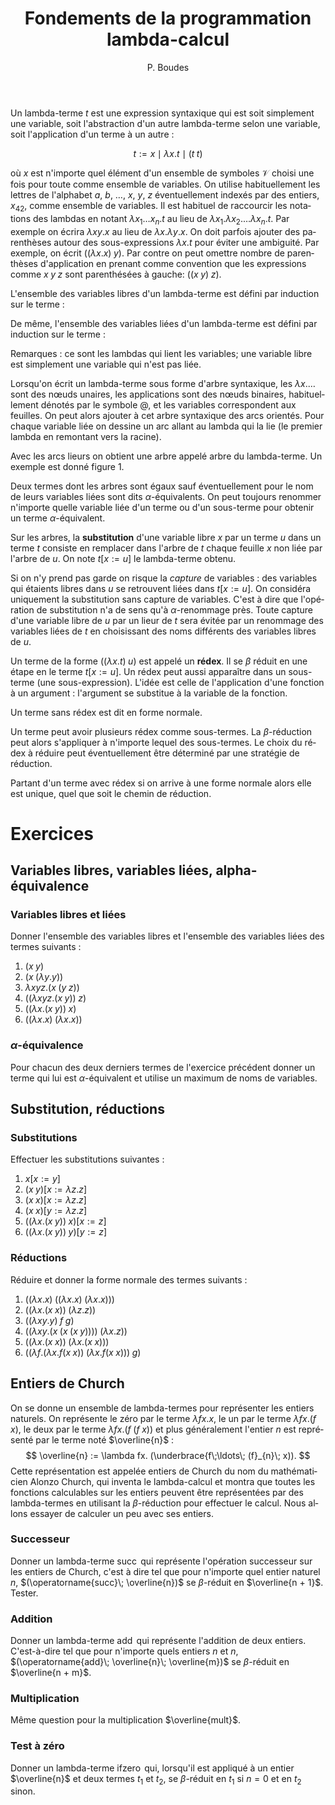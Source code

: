 #+TITLE:   Fondements de la programmation lambda-calcul
#+AUTHOR:   P. Boudes
#+EMAIL:    boudes@univ-paris13.fr

#+DESCRIPTION:
#+KEYWORDS:
#+LANGUAGE:  fr
#+OPTIONS:   H:3 num:t toc:t \n:nil @:t ::t |:t ^:t -:t f:t *:t <:t
#+OPTIONS:   TeX:t LaTeX:nil skip:nil d:nil todo:t pri:nil tags:not-in-toc toc:nil
#+INFOJS_OPT: view:nil toc:nil ltoc:t mouse:underline buttons:0 path:http://orgmode.org/org-info.js
#+LINK_UP:
#+LINK_HOME:
#+XSLT:
#+STARTUP: latex nolatexpreview entitiesplain
#+LaTeX_CLASS: article
#+LATEX_CLASS_OPTIONS: [11pt, a4paper]
#+LATEX_HEADER: \usepackage[margin=2cm]{geometry}
#+LATEX_HEADER: \usepackage[table]{xcolor}
#+LATEX_HEADER: \usepackage{xspace}
#+LATEX_HEADER: \usepackage{multicol}
#+LATEX_HEADER: \usepackage{bussproofs}
#+LATEX_HEADER: \usepackage{tikz}\usetikzlibrary{arrows,shapes,trees}
#+LATEX_HEADER: \renewcommand{\maketitle}{{\bigskip{\begin{center}\Large\textbf{Fondements de la programmation}\\[0.1cm] Exercices 7 lambda-calcul\end{center}}}\smallskip}
#+LATEX_HEADER: \usepackage{fancyhdr}
#+LATEX_HEADER: \usepackage[french]{babel}
#+EXCLUDE_TAGS: noexport correction

#+BEGIN_LaTeX
\pagestyle{fancyplain}
\fancyhf{}
\lhead{ \fancyplain{}{\raisebox{-1ex}{\includegraphics[scale=0.10]{../img/logoLipnNoir.pdf}} P. Boudes, P. Jacobé de Naurois, D. Mazza, V. Mogbil}}
\rhead{ \fancyplain{}{M1 informatique 2016-2017}}
\rfoot{ \fancyplain{}{\thepage}}
%\rfoot{ }
\newcounter{questioncount}
\setcounter{questioncount}{0}
\newcommand{\question}[1][]{\addtocounter{questioncount}{1}\paragraph{Question \Alph{questioncount}. #1}}
\renewcommand{\subsubsection}[1]{\question[#1.]}
#+END_LaTeX




#+BEGIN_LaTeX
\begin{multicols}{2}
#+END_LaTeX

Un lambda-terme $t$ est une expression syntaxique qui est soit
simplement une variable, soit l'abstraction d'un autre lambda-terme
selon une variable, soit l'application d'un terme à un autre :

\[
  t := x \mid \lambda x. t \mid (t\; t)
\]

\noindent où $x$ est n'importe quel élément d'un ensemble de symboles
$\mathcal{V}$ choisi une fois pour toute comme ensemble de variables.
On utilise habituellement les lettres de l'alphabet $a$, $b$, \ldots,
$x$, $y$, $z$ éventuellement indexés par des entiers, $x_{42}$, comme
ensemble de variables. Il est habituel de raccourcir les notations des
lambdas en notant $\lambda x_1\ldots x_n. t$ au lieu de $\lambda
x_1.\lambda x_2.\ldots \lambda x_n. t$. Par exemple on écrira $\lambda
xy. x$ au lieu de $\lambda x.\lambda y. x$. On doit parfois ajouter
des parenthèses autour des sous-expressions $\lambda x. t$ pour éviter
une ambiguité. Par exemple, on écrit $((\lambda x. x)\; y)$. Par
contre on peut omettre nombre de parenthèses d'application en prenant
comme convention que les expressions comme $x\; y\; z$ sont
parenthésées à gauche: $((x\; y)\; z)$.

L'ensemble des variables libres d'un lambda-terme est défini par
induction sur le terme :
#+BEGIN_LaTeX
\newcommand{\FV}[1]{\ensuremath{\operatorname{FV}(#1)}}
  \begin{align*}
    \FV x &= \{x\}\\
    \FV{\lambda x. t} &= \FV{t} - \{x\}\\
    \FV{(t\; u)} &= \FV{t} \cup \FV{u}
  \end{align*}
#+END_LaTeX
De même, l'ensemble des variables liées d'un lambda-terme est défini
par induction sur le terme :
#+BEGIN_LaTeX
\newcommand{\BV}[1]{\ensuremath{\operatorname{BV}(#1)}}
  \begin{align*}
    \BV x &= \emptyset \\
    \BV{\lambda x. t} &= \BV{t} \cup \{x\}\\
    \BV{(t\; u)} &= \BV{t} \cup \BV{u}
 \end{align*}
#+END_LaTeX
Remarques : ce sont les lambdas qui lient les variables; une variable
libre est simplement une variable qui n'est pas liée.


Lorsqu'on écrit un lambda-terme sous forme d'arbre syntaxique, les
$\lambda x. \dots$ sont des nœuds unaires, les applications sont des nœuds
binaires, habituellement dénotés par le symbole @, et les variables
correspondent aux feuilles. On peut alors ajouter à cet arbre
syntaxique des arcs orientés. Pour chaque variable liée on dessine un
arc allant au lambda qui la lie (le premier lambda en remontant vers la racine).

Avec les arcs lieurs on obtient une arbre appelé arbre du
lambda-terme. Un exemple est donné figure 1.

#+BEGIN_LaTeX
%\begin{figure}[htbp]
\begin{wrapfigure}{r}{0.2\textwidth}
\vspace{-0.7cm}~\hspace{-0.5cm}
\begin{tikzpicture}[level distance=1cm]
  \node (lx) {$\lambda x$}
    child { node (ly) {$\lambda y$}
      child { node {@}
        child { node {@}
          child { node (x) {$x$} }
          child { node (y1) {$y$} }
        }
        child { node (y2) {$y$} }
      }
   };
  \path[->] (y1) edge [out=0, in = -20,  looseness = 1.2]  (ly);
  \path[->] (y2) edge [out=40, in = -40,  looseness = 0.8] (ly);
  \path[->] (x) edge [out=110, in = 250,  looseness = 1](lx);
  \end{tikzpicture}
\vspace{-0.5cm}
\label{fig:as}
\caption{arbre du terme $\lambda xy. ((x\; y)\; y)$}
\end{wrapfigure}
%\end{figure}
#+END_LaTeX

# Le lambda qui lie une variable est le premier lambda portant sur le
# même symbole de variable que l'on rencontre en remontant de la
# variable (qui est une feuille) vers la racine de l'arbre. Une
# occurrence de variable libre est une feuille sans arc sortant.

Deux termes dont les arbres sont égaux sauf éventuellement pour le nom
de leurs variables liées sont dits $\alpha$-équivalents. On peut
toujours renommer n'importe quelle variable liée d'un terme ou d'un
sous-terme pour obtenir un terme $\alpha$-équivalent.

Sur les arbres, la *substitution* d'une variable libre $x$ par un terme
$u$ dans un terme $t$ consiste en remplacer dans l'arbre de $t$ chaque
feuille $x$ non liée par l'arbre de $u$. On note $t[x:=u]$ le
lambda-terme obtenu.

Si on n'y prend pas garde on risque la /capture/ de variables : des
variables qui étaients libres dans $u$ se retrouvent liées dans
$t[x:=u]$. On considéra uniquement la substitution sans capture de
variables. C'est à dire que l'opération de substitution n'a de sens qu'à
$\alpha$-renommage près. Toute capture d'une variable
libre de $u$ par un lieur de $t$ sera évitée par un renommage des
variables liées de $t$ en choisissant des noms différents des
variables libres de $u$.

Un terme de la forme $((\lambda x. t)\; u)$ est appelé un *rédex*. Il
se $\beta$ réduit en une étape en le terme $t[x:=u]$. Un rédex peut
aussi apparaître dans un sous-terme (une sous-expression). L'idée est
celle de l'application d'une fonction à un argument : l'argument se
substitue à la variable de la fonction.

Un terme sans rédex est dit en forme normale.

Un terme peut avoir plusieurs rédex comme sous-termes. La
$\beta$-réduction peut alors s'appliquer à n'importe lequel des
sous-termes. Le choix du rédex à réduire peut éventuellement être déterminé
par une stratégie de réduction.

Partant d'un terme avec rédex si on arrive à une forme normale alors elle
est unique, quel que soit le chemin de réduction.

#+BEGIN_LaTeX
\end{multicols}
#+END_LaTeX

* Exercices

**  Variables libres, variables liées, alpha-équivalence
*** Variables libres et liées
Donner l'ensemble des variables libres et l'ensemble des variables liées
des termes suivants :
#+BEGIN_LaTeX
\begin{multicols}{3}
#+END_LaTeX
1. $(x\; y)$
2. $(x\; (\lambda y. y))$
3. $\lambda xyz. (x\; (y\; z))$
4. $((\lambda xyz. (x\; y))\; z)$
5. $((\lambda x. (x\; y))\; x)$
6. $((\lambda x. x)\;(\lambda x. x))$
#+BEGIN_LaTeX
\end{multicols}
#+END_LaTeX
*** $\alpha$-équivalence
Pour chacun des deux derniers termes de l'exercice précédent donner un terme qui lui est
$\alpha$-équivalent et utilise un maximum de noms de variables.
** Substitution, réductions
*** Substitutions
Effectuer les substitutions suivantes :
#+BEGIN_LaTeX
\begin{multicols}{3}
#+END_LaTeX
1. $x[x:=y]$
2. $(x\; y)[x:=\lambda z. z]$
3. $(x\; x)[x:=\lambda z. z]$
4. $(x\; x)[y:=\lambda z. z]$
5. $((\lambda x. (x\; y))\; x)[x:=z]$
6. $((\lambda x. (x\; y))\; y)[y:=z]$
#+BEGIN_LaTeX
\end{multicols}
#+END_LaTeX

*** Réductions
Réduire et donner la forme normale des termes suivants :
#+BEGIN_LaTeX
\begin{multicols}{2}
#+END_LaTeX
1. $((\lambda x. x)\;((\lambda x. x)\;(\lambda x. x)))$
2. $((\lambda x. (x\; x))\;(\lambda z. z))$
3. $((\lambda xy. y)\; f\; g)$
4. $((\lambda xy. (x\; (x\; (x\; y))))\; (\lambda x.z))$
5. $((\lambda x. (x\; x))\;(\lambda x. (x\; x)))$
6. $((\lambda f.(\lambda x.f (x\; x))\; (\lambda x.f (x\; x)))\; g)$
#+BEGIN_LaTeX
\end{multicols}
#+END_LaTeX
** Entiers de Church
 On se donne un ensemble de lambda-termes pour représenter les entiers
 naturels. On représente le zéro par le terme $\lambda fx. x$, le un
 par le terme $\lambda fx. (f\; x)$, le deux par le terme $\lambda fx.
 (f\; (f\; x))$ et plus généralement l'entier $n$ est représenté par
 le terme noté $\overline{n}$ : \[ \overline{n} := \lambda fx.
 (\underbrace{f\;\ldots\; (f}_{n}\; x)). \] Cette représentation est
 appelée entiers de Church du nom du mathématicien Alonzo Church, qui
 inventa le lambda-calcul et montra que toutes les fonctions
 calculables sur les entiers peuvent être représentées par des
 lambda-termes en utilisant la $\beta$-réduction pour effectuer le
 calcul. Nous allons essayer de calculer un peu avec ses entiers.

*** Successeur
Donner un lambda-terme $\operatorname{succ}$ qui représente l'opération
successeur sur les entiers de Church, c'est à dire tel que pour
n'importe quel entier naturel $n$, $(\operatorname{succ}\; \overline{n})$ se
$\beta$-réduit en $\overline{n + 1}$. Tester.

*** Addition
Donner un lambda-terme $\operatorname{add}$ qui représente l'addition de
deux entiers. C'est-à-dire tel que pour n'importe quels entiers $n$ et
$n$, $(\operatorname{add}\; \overline{n}\; \overline{m})$ se
$\beta$-réduit en $\overline{n + m}$.

*** Multiplication
Même question pour la multiplication $\overline{mult}$.
*** Test à zéro
 Donner un lambda-terme $\operatorname{ifzero}$ qui, lorsqu'il est appliqué à un entier
 $\overline{n}$ et deux termes $t_1$ et $t_2$, se $\beta$-réduit en $t_1$
 si $n = 0$ et en $t_2$ sinon.

